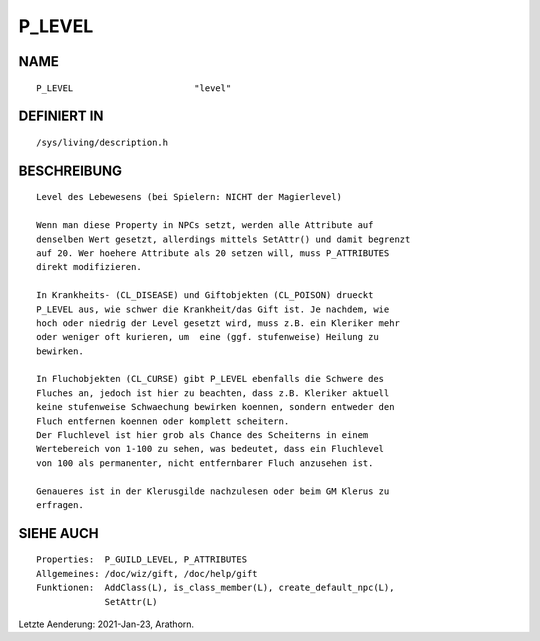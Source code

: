 P_LEVEL
=======

NAME
----
::

    P_LEVEL                       "level"                       

DEFINIERT IN
------------
::

    /sys/living/description.h

BESCHREIBUNG
------------
::

     Level des Lebewesens (bei Spielern: NICHT der Magierlevel)

     Wenn man diese Property in NPCs setzt, werden alle Attribute auf 
     denselben Wert gesetzt, allerdings mittels SetAttr() und damit begrenzt
     auf 20. Wer hoehere Attribute als 20 setzen will, muss P_ATTRIBUTES 
     direkt modifizieren.

     In Krankheits- (CL_DISEASE) und Giftobjekten (CL_POISON) drueckt 
     P_LEVEL aus, wie schwer die Krankheit/das Gift ist. Je nachdem, wie 
     hoch oder niedrig der Level gesetzt wird, muss z.B. ein Kleriker mehr 
     oder weniger oft kurieren, um  eine (ggf. stufenweise) Heilung zu 
     bewirken.

     In Fluchobjekten (CL_CURSE) gibt P_LEVEL ebenfalls die Schwere des
     Fluches an, jedoch ist hier zu beachten, dass z.B. Kleriker aktuell
     keine stufenweise Schwaechung bewirken koennen, sondern entweder den
     Fluch entfernen koennen oder komplett scheitern. 
     Der Fluchlevel ist hier grob als Chance des Scheiterns in einem 
     Wertebereich von 1-100 zu sehen, was bedeutet, dass ein Fluchlevel 
     von 100 als permanenter, nicht entfernbarer Fluch anzusehen ist.

     Genaueres ist in der Klerusgilde nachzulesen oder beim GM Klerus zu
     erfragen.

SIEHE AUCH
----------
::

     Properties:  P_GUILD_LEVEL, P_ATTRIBUTES
     Allgemeines: /doc/wiz/gift, /doc/help/gift
     Funktionen:  AddClass(L), is_class_member(L), create_default_npc(L), 
                  SetAttr(L)

Letzte Aenderung: 2021-Jan-23, Arathorn.


